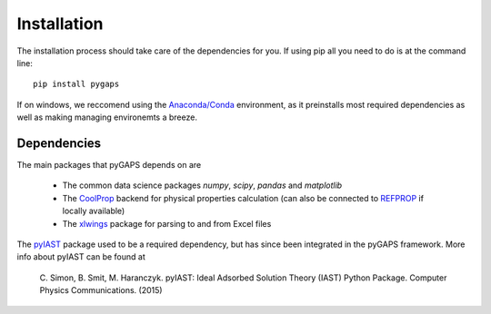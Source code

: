 ============
Installation
============

The installation process should take care of the dependencies for you. If using pip all
you need to do is at the command line::

    pip install pygaps

If on windows, we reccomend using the `Anaconda/Conda <https://www.anaconda.com/>`__ environment,
as it preinstalls most required dependencies as well as making managing environemts a breeze.

Dependencies
============

The main packages that pyGAPS depends on are

    - The common data science packages `numpy`, `scipy`, `pandas` and `matplotlib`
    - The `CoolProp <http://www.coolprop.org/>`__ backend for physical properties calculation
      (can also be connected to `REFPROP <https://www.nist.gov/srd/refprop>`__ if locally available)
    - The `xlwings <https://www.xlwings.org/>`__ package for parsing to and from Excel files

The `pyIAST <https://github.com/CorySimon/pyIAST>`__ package used to be a required dependency, but
has since been integrated in the pyGAPS framework. More info about pyIAST can be found at

 \C. Simon, B. Smit, M. Haranczyk. pyIAST: Ideal Adsorbed Solution Theory (IAST) Python Package. Computer Physics Communications. (2015)

